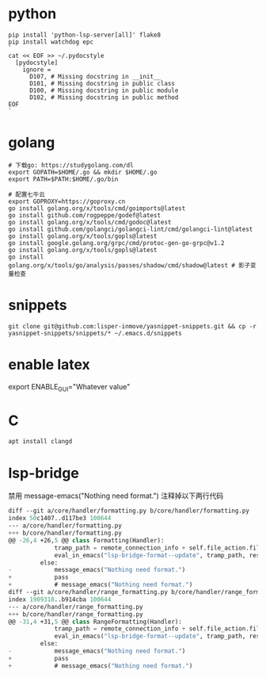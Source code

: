 #+STARTUP: indent

* python
#+begin_src shell
  pip install 'python-lsp-server[all]' flake8
  pip install watchdog epc
  `
  cat << EOF >> ~/.pydocstyle
    [pydocstyle]
      ignore =
        D107, # Missing docstring in __init__
        D101, # Missing docstring in public class
        D100, # Missing docstring in public module
        D102, # Missing docstring in public method
  EOF
  `
#+end_src

* golang
#+begin_src shell
  # 下载go: https://studygolang.com/dl
  export GOPATH=$HOME/.go && mkdir $HOME/.go
  export PATH=$PATH:$HOME/.go/bin

  # 配置七牛云
  export GOPROXY=https://goproxy.cn
  go install golang.org/x/tools/cmd/goimports@latest
  go install github.com/rogpeppe/godef@latest
  go install golang.org/x/tools/cmd/godoc@latest
  go install github.com/golangci/golangci-lint/cmd/golangci-lint@latest
  go install golang.org/x/tools/gopls@latest
  go install google.golang.org/grpc/cmd/protoc-gen-go-grpc@v1.2
  go install golang.org/x/tools/gopls@latest
  go install golang.org/x/tools/go/analysis/passes/shadow/cmd/shadow@latest # 影子变量检查
#+end_src

* snippets
#+begin_src shell
  git clone git@github.com:lisper-inmove/yasnippet-snippets.git && cp -r yasnippet-snippets/snippets/* ~/.emacs.d/snippets
#+end_src

* enable latex
export ENABLE_GUI="Whatever value"

* C
#+CAPTION:
#+begin_src shell :results silent :noweb yes
  apt install clangd
#+end_src

* lsp-bridge
禁用 message-emacs("Nothing need format.") 注释掉以下两行代码
#+begin_src emacs-lisp
  diff --git a/core/handler/formatting.py b/core/handler/formatting.py
  index 50c1407..d117be3 100644
  --- a/core/handler/formatting.py
  +++ b/core/handler/formatting.py
  @@ -26,4 +26,5 @@ class Formatting(Handler):
               tramp_path = remote_connection_info + self.file_action.filepath
               eval_in_emacs("lsp-bridge-format--update", tramp_path, response)
           else:
  -            message_emacs("Nothing need format.")
  +            pass
  +            # message_emacs("Nothing need format.")
  diff --git a/core/handler/range_formatting.py b/core/handler/range_formatting.py
  index 1909318..b914cba 100644
  --- a/core/handler/range_formatting.py
  +++ b/core/handler/range_formatting.py
  @@ -31,4 +31,5 @@ class RangeFormatting(Handler):
               tramp_path = remote_connection_info + self.file_action.filepath
               eval_in_emacs("lsp-bridge-format--update", tramp_path, response)
           else:
  -            message_emacs("Nothing need format.")
  +            pass
  +            # message_emacs("Nothing need format.")
#+end_src
